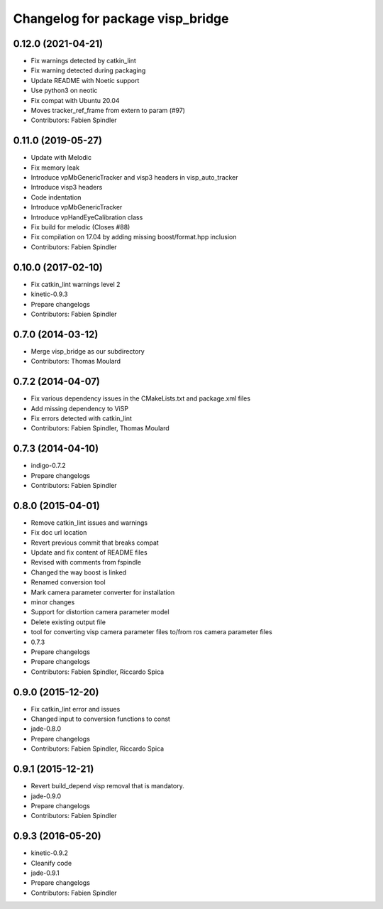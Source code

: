 ^^^^^^^^^^^^^^^^^^^^^^^^^^^^^^^^^
Changelog for package visp_bridge
^^^^^^^^^^^^^^^^^^^^^^^^^^^^^^^^^

0.12.0 (2021-04-21)
-------------------
* Fix warnings detected by catkin_lint
* Fix warning detected during packaging
* Update README with Noetic support
* Use python3 on neotic
* Fix compat with Ubuntu 20.04
* Moves tracker_ref_frame from extern to param (#97)
* Contributors: Fabien Spindler

0.11.0 (2019-05-27)
-------------------
* Update with Melodic
* Fix memory leak
* Introduce vpMbGenericTracker and visp3 headers in visp_auto_tracker
* Introduce visp3 headers
* Code indentation
* Introduce vpMbGenericTracker
* Introduce vpHandEyeCalibration class
* Fix build for melodic (Closes #88)
* Fix compilation on 17.04 by adding missing boost/format.hpp inclusion
* Contributors: Fabien Spindler

0.10.0 (2017-02-10)
-------------------
* Fix catkin_lint warnings level 2
* kinetic-0.9.3
* Prepare changelogs
* Contributors: Fabien Spindler

0.7.0 (2014-03-12)
------------------
* Merge visp_bridge as our subdirectory
* Contributors: Thomas Moulard

0.7.2 (2014-04-07)
------------------
* Fix various dependency issues in the CMakeLists.txt and package.xml files
* Add missing dependency to ViSP
* Fix errors detected with catkin_lint
* Contributors: Fabien Spindler, Thomas Moulard

0.7.3 (2014-04-10)
------------------
* indigo-0.7.2
* Prepare changelogs
* Contributors: Fabien Spindler

0.8.0 (2015-04-01)
------------------
* Remove catkin_lint issues and warnings
* Fix doc url location
* Revert previous commit that breaks compat
* Update and fix content of README files
* Revised with comments from fspindle
* Changed the way boost is linked
* Renamed conversion tool
* Mark camera parameter converter for installation
* minor changes
* Support for distortion camera parameter model
* Delete existing output file
* tool for converting visp camera parameter files to/from ros camera  parameter files
* 0.7.3
* Prepare changelogs
* Prepare changelogs
* Contributors: Fabien Spindler, Riccardo Spica

0.9.0 (2015-12-20)
------------------
* Fix catkin_lint error and issues
* Changed input to conversion functions to const
* jade-0.8.0
* Prepare changelogs
* Contributors: Fabien Spindler, Riccardo Spica

0.9.1 (2015-12-21)
------------------
* Revert build_depend visp removal that is mandatory.
* jade-0.9.0
* Prepare changelogs
* Contributors: Fabien Spindler

0.9.3 (2016-05-20)
------------------
* kinetic-0.9.2
* Cleanify code
* jade-0.9.1
* Prepare changelogs
* Contributors: Fabien Spindler

